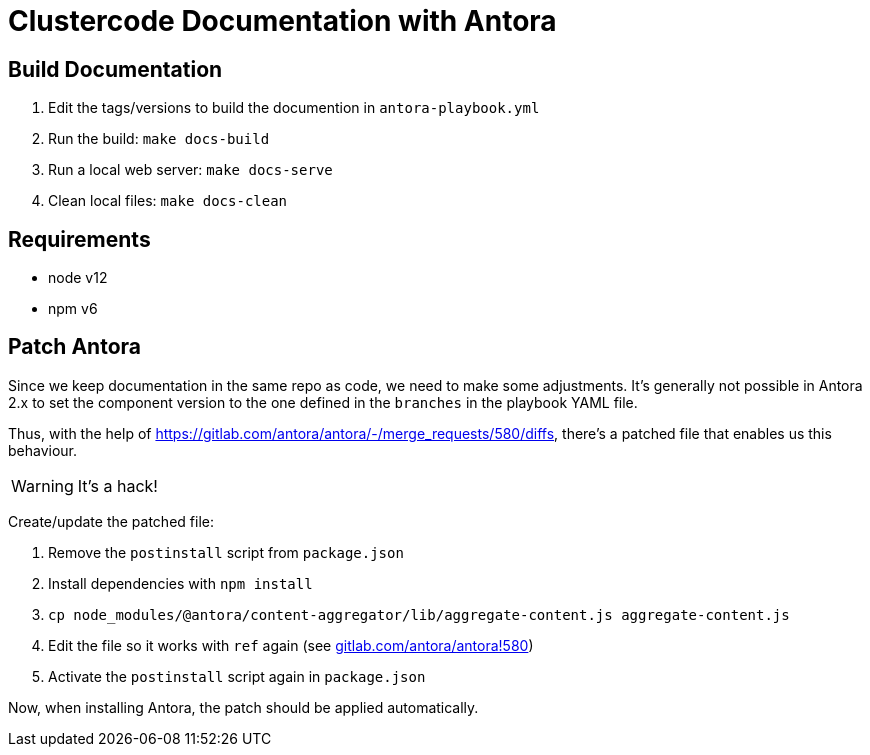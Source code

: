 = Clustercode Documentation with Antora

== Build Documentation

. Edit the tags/versions to build the documention in `antora-playbook.yml`
. Run the build: `make docs-build`
. Run a local web server: `make docs-serve`
. Clean local files: `make docs-clean`

== Requirements

- node v12
- npm v6

== Patch Antora

Since we keep documentation in the same repo as code, we need to make some adjustments.
It's generally not possible in Antora 2.x to set the component version to the one defined in the `branches` in the playbook YAML file.

Thus, with the help of https://gitlab.com/antora/antora/-/merge_requests/580/diffs, there's a patched file that enables us this behaviour.

WARNING: It's a hack!

Create/update the patched file:

. Remove the `postinstall` script from `package.json`
. Install dependencies with `npm install`
. `cp node_modules/@antora/content-aggregator/lib/aggregate-content.js aggregate-content.js`
. Edit the file so it works with `ref` again (see https://gitlab.com/antora/antora/-/merge_requests/580/diffs[gitlab.com/antora/antora!580])
. Activate the `postinstall` script again in `package.json`

Now, when installing Antora, the patch should be applied automatically.

